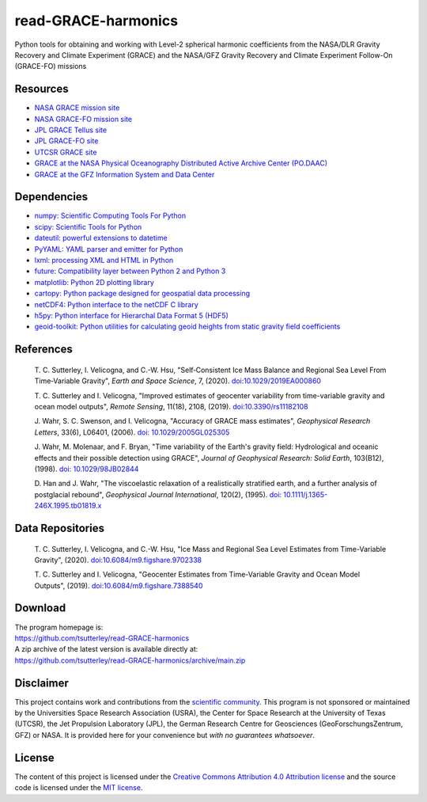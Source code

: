 ====================
read-GRACE-harmonics
====================

|Language|
|License|
|PyPI Version|
|Documentation Status|
|Binder|
|Pangeo|
|zenodo|

.. |Language| image:: https://img.shields.io/pypi/pyversions/gravity-toolkit?color=green
   :target: https://www.python.org/

.. |License| image:: https://img.shields.io/github/license/tsutterley/read-grace-harmonics
   :target: https://github.com/tsutterley/read-GRACE-harmonics/blob/main/LICENSE

.. |PyPI Version| image:: https://img.shields.io/pypi/v/gravity-toolkit.svg
   :target: https://pypi.python.org/pypi/gravity-toolkit/

.. |Documentation Status| image:: https://readthedocs.org/projects/read-grace-harmonics/badge/?version=latest
   :target: https://read-grace-harmonics.readthedocs.io/en/latest/?badge=latest

.. |Binder| image:: https://mybinder.org/badge_logo.svg
   :target: https://mybinder.org/v2/gh/tsutterley/read-GRACE-harmonics/main

.. |Pangeo| image:: https://img.shields.io/static/v1.svg?logo=Jupyter&label=PangeoBinderAWS&message=us-west-2&color=orange
   :target: https://aws-uswest2-binder.pangeo.io/v2/gh/tsutterley/read-GRACE-harmonics/main?urlpath=lab

.. |zenodo| image:: https://zenodo.org/badge/107323776.svg
   :target: https://zenodo.org/badge/latestdoi/107323776

Python tools for obtaining and working with Level-2 spherical harmonic coefficients from the NASA/DLR Gravity Recovery and Climate Experiment (GRACE) and the NASA/GFZ Gravity Recovery and Climate Experiment Follow-On (GRACE-FO) missions

Resources
#########

- `NASA GRACE mission site <https://www.nasa.gov/mission_pages/Grace/index.html>`_
- `NASA GRACE-FO mission site <https://www.nasa.gov/missions/grace-fo>`_
- `JPL GRACE Tellus site <https://grace.jpl.nasa.gov/>`_
- `JPL GRACE-FO site <https://gracefo.jpl.nasa.gov/>`_
- `UTCSR GRACE site <http://www.csr.utexas.edu/grace/>`_
- `GRACE at the NASA Physical Oceanography Distributed Active Archive Center (PO.DAAC) <https://podaac.jpl.nasa.gov/grace>`_
- `GRACE at the GFZ Information System and Data Center <http://isdc.gfz-potsdam.de/grace-isdc/>`_

Dependencies
############

- `numpy: Scientific Computing Tools For Python <https://www.numpy.org>`_
- `scipy: Scientific Tools for Python <https://docs.scipy.org/doc/>`_
- `dateutil: powerful extensions to datetime <https://dateutil.readthedocs.io/en/stable/>`_
- `PyYAML: YAML parser and emitter for Python <https://github.com/yaml/pyyaml>`_
- `lxml: processing XML and HTML in Python <https://pypi.python.org/pypi/lxml>`_
- `future: Compatibility layer between Python 2 and Python 3 <https://python-future.org/>`_
- `matplotlib: Python 2D plotting library <https://matplotlib.org/>`_
- `cartopy: Python package designed for geospatial data processing <https://scitools.org.uk/cartopy/docs/latest/>`_
- `netCDF4: Python interface to the netCDF C library <https://unidata.github.io/netcdf4-python/>`_
- `h5py: Python interface for Hierarchal Data Format 5 (HDF5) <https://www.h5py.org/>`_
- `geoid-toolkit: Python utilities for calculating geoid heights from static gravity field coefficients <https://github.com/tsutterley/geoid-toolkit/>`_

References
##########

    T. C. Sutterley, I. Velicogna, and C.-W. Hsu, "Self‐Consistent Ice Mass Balance
    and Regional Sea Level From Time‐Variable Gravity", *Earth and Space Science*, 7,
    (2020). `doi:10.1029/2019EA000860 <https://doi.org/10.1029/2019EA000860>`_

    T. C. Sutterley and I. Velicogna, "Improved estimates of geocenter variability
    from time-variable gravity and ocean model outputs", *Remote Sensing*, 11(18),
    2108, (2019). `doi:10.3390/rs11182108 <https://doi.org/10.3390/rs11182108>`_

    J. Wahr, S. C. Swenson, and I. Velicogna, "Accuracy of GRACE mass estimates",
    *Geophysical Research Letters*, 33(6), L06401, (2006).
    `doi: 10.1029/2005GL025305 <https://doi.org/10.1029/2005GL025305>`_

    J. Wahr, M. Molenaar, and F. Bryan, "Time variability of the Earth's gravity
    field: Hydrological and oceanic effects and their possible detection using
    GRACE", *Journal of Geophysical Research: Solid Earth*, 103(B12), (1998).
    `doi: 10.1029/98JB02844 <https://doi.org/10.1029/98JB02844>`_

    D. Han and J. Wahr, "The viscoelastic relaxation of a realistically stratified
    earth, and a further analysis of postglacial rebound", *Geophysical Journal
    International*, 120(2), (1995).
    `doi: 10.1111/j.1365-246X.1995.tb01819.x <https://doi.org/10.1111/j.1365-246X.1995.tb01819.x>`_

Data Repositories
#################

    T. C. Sutterley, I. Velicogna, and C.-W. Hsu, "Ice Mass and Regional Sea Level
    Estimates from Time-Variable Gravity", (2020).
    `doi:10.6084/m9.figshare.9702338 <https://doi.org/10.6084/m9.figshare.9702338>`_

    T. C. Sutterley and I. Velicogna, "Geocenter Estimates from Time-Variable
    Gravity and Ocean Model Outputs", (2019).
    `doi:10.6084/m9.figshare.7388540 <https://doi.org/10.6084/m9.figshare.7388540>`_

Download
########

| The program homepage is:
| https://github.com/tsutterley/read-GRACE-harmonics
| A zip archive of the latest version is available directly at:
| https://github.com/tsutterley/read-GRACE-harmonics/archive/main.zip

Disclaimer
##########

This project contains work and contributions from the `scientific community <./CONTRIBUTORS.rst>`_.
This program is not sponsored or maintained by the Universities Space Research Association (USRA),
the Center for Space Research at the University of Texas (UTCSR), the Jet Propulsion Laboratory (JPL),
the German Research Centre for Geosciences (GeoForschungsZentrum, GFZ) or NASA.
It is provided here for your convenience but *with no guarantees whatsoever*.

License
#######

The content of this project is licensed under the `Creative Commons Attribution 4.0 Attribution license <https://creativecommons.org/licenses/by/4.0/>`_ and the source code is licensed under the `MIT license <LICENSE>`_.
